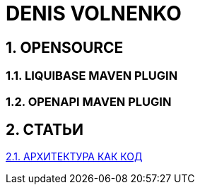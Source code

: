# DENIS VOLNENKO

## 1. OPENSOURCE

### 1.1. LIQUIBASE MAVEN PLUGIN

### 1.2. OPENAPI MAVEN PLUGIN

## 2. СТАТЬИ

xref:page-arch-as-code.adoc[2.1. АРХИТЕКТУРА КАК КОД]